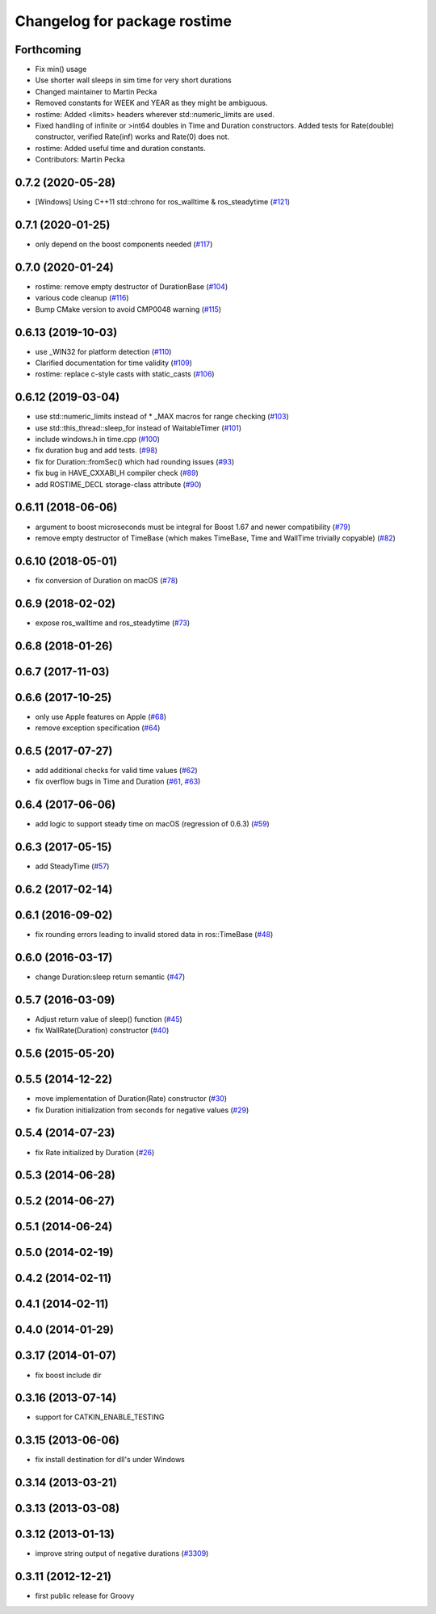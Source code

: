 ^^^^^^^^^^^^^^^^^^^^^^^^^^^^^
Changelog for package rostime
^^^^^^^^^^^^^^^^^^^^^^^^^^^^^

Forthcoming
-----------
* Fix min() usage
* Use shorter wall sleeps in sim time for very short durations
* Changed maintainer to Martin Pecka
* Removed constants for WEEK and YEAR as they might be ambiguous.
* rostime: Added <limits> headers wherever std::numeric_limits are used.
* Fixed handling of infinite or >int64 doubles in Time and Duration constructors. Added tests for Rate(double) constructor, verified Rate(inf) works and Rate(0) does not.
* rostime: Added useful time and duration constants.
* Contributors: Martin Pecka

0.7.2 (2020-05-28)
------------------
* [Windows] Using C++11 std::chrono for ros_walltime & ros_steadytime (`#121 <https://github.com/ros/roscpp_core/issues/121>`_)

0.7.1 (2020-01-25)
------------------
* only depend on the boost components needed (`#117 <https://github.com/ros/roscpp_core/issues/117>`_)

0.7.0 (2020-01-24)
------------------
* rostime: remove empty destructor of DurationBase (`#104 <https://github.com/ros/roscpp_core/issues/104>`_)
* various code cleanup (`#116 <https://github.com/ros/roscpp_core/issues/116>`_)
* Bump CMake version to avoid CMP0048 warning (`#115 <https://github.com/ros/roscpp_core/issues/115>`_)

0.6.13 (2019-10-03)
-------------------
* use _WIN32 for platform detection (`#110 <https://github.com/ros/roscpp_core/issues/110>`_)
* Clarified documentation for time validity (`#109 <https://github.com/ros/roscpp_core/issues/109>`_)
* rostime: replace c-style casts with static_casts (`#106 <https://github.com/ros/roscpp_core/issues/106>`_)

0.6.12 (2019-03-04)
-------------------
* use std::numeric_limits instead of * _MAX macros for range checking (`#103 <https://github.com/ros/roscpp_core/issues/103>`_)
* use std::this_thread::sleep_for instead of WaitableTimer (`#101 <https://github.com/ros/roscpp_core/issues/101>`_)
* include windows.h in time.cpp (`#100 <https://github.com/ros/roscpp_core/issues/100>`_)
* fix duration bug and add tests. (`#98 <https://github.com/ros/roscpp_core/issues/98>`_)
* fix for Duration::fromSec() which had rounding issues (`#93 <https://github.com/ros/roscpp_core/issues/93>`_)
* fix bug in HAVE_CXXABI_H compiler check (`#89 <https://github.com/ros/roscpp_core/issues/89>`_)
* add ROSTIME_DECL storage-class attribute (`#90 <https://github.com/ros/roscpp_core/issues/90>`_)

0.6.11 (2018-06-06)
-------------------
* argument to boost microseconds must be integral for Boost 1.67 and newer compatibility (`#79 <https://github.com/ros/roscpp_core/issues/79>`_)
* remove empty destructor of TimeBase (which makes TimeBase, Time and WallTime trivially copyable) (`#82 <https://github.com/ros/roscpp_core/issues/82>`_)

0.6.10 (2018-05-01)
-------------------
* fix conversion of Duration on macOS (`#78 <https://github.com/ros/roscpp_core/issues/78>`_)

0.6.9 (2018-02-02)
------------------
* expose ros_walltime and ros_steadytime (`#73 <https://github.com/ros/roscpp_core/issues/73>`_)

0.6.8 (2018-01-26)
------------------

0.6.7 (2017-11-03)
------------------

0.6.6 (2017-10-25)
------------------
* only use Apple features on Apple (`#68 <https://github.com/ros/roscpp_core/issues/68>`_)
* remove exception specification (`#64 <https://github.com/ros/roscpp_core/issues/64>`_)

0.6.5 (2017-07-27)
------------------
* add additional checks for valid time values (`#62 <https://github.com/ros/roscpp_core/pull/62>`_)
* fix overflow bugs in Time and Duration (`#61 <https://github.com/ros/roscpp_core/pull/61>`_, `#63 <https://github.com/ros/roscpp_core/pull/63>`_)

0.6.4 (2017-06-06)
------------------
* add logic to support steady time on macOS (regression of 0.6.3) (`#59 <https://github.com/ros/roscpp_core/pull/59>`_)

0.6.3 (2017-05-15)
------------------
* add SteadyTime (`#57 <https://github.com/ros/roscpp_core/issues/57>`_)

0.6.2 (2017-02-14)
------------------

0.6.1 (2016-09-02)
------------------
* fix rounding errors leading to invalid stored data in ros::TimeBase (`#48 <https://github.com/ros/roscpp_core/issues/48>`_)

0.6.0 (2016-03-17)
------------------
* change Duration:sleep return semantic (`#47 <https://github.com/ros/roscpp_core/pull/47>`_)

0.5.7 (2016-03-09)
------------------
* Adjust return value of sleep() function (`#45 <https://github.com/ros/roscpp_core/pull/45>`_)
* fix WallRate(Duration) constructor (`#40 <https://github.com/ros/roscpp_core/pull/40>`_)

0.5.6 (2015-05-20)
------------------

0.5.5 (2014-12-22)
------------------
* move implementation of Duration(Rate) constructor (`#30 <https://github.com/ros/roscpp_core/issues/30>`_)
* fix Duration initialization from seconds for negative values  (`#29 <https://github.com/ros/roscpp_core/pull/29>`_)

0.5.4 (2014-07-23)
------------------
* fix Rate initialized by Duration (`#26 <https://github.com/ros/roscpp_core/issues/26>`_)

0.5.3 (2014-06-28)
------------------

0.5.2 (2014-06-27)
------------------

0.5.1 (2014-06-24)
------------------

0.5.0 (2014-02-19)
------------------

0.4.2 (2014-02-11)
------------------

0.4.1 (2014-02-11)
------------------

0.4.0 (2014-01-29)
------------------

0.3.17 (2014-01-07)
-------------------
* fix boost include dir

0.3.16 (2013-07-14)
-------------------
* support for CATKIN_ENABLE_TESTING

0.3.15 (2013-06-06)
-------------------
* fix install destination for dll's under Windows

0.3.14 (2013-03-21)
-------------------

0.3.13 (2013-03-08)
-------------------

0.3.12 (2013-01-13)
-------------------
* improve string output of negative durations (`#3309 <https://github.com/ros/roscpp_core/issues/3309>`_)

0.3.11 (2012-12-21)
-------------------
* first public release for Groovy
